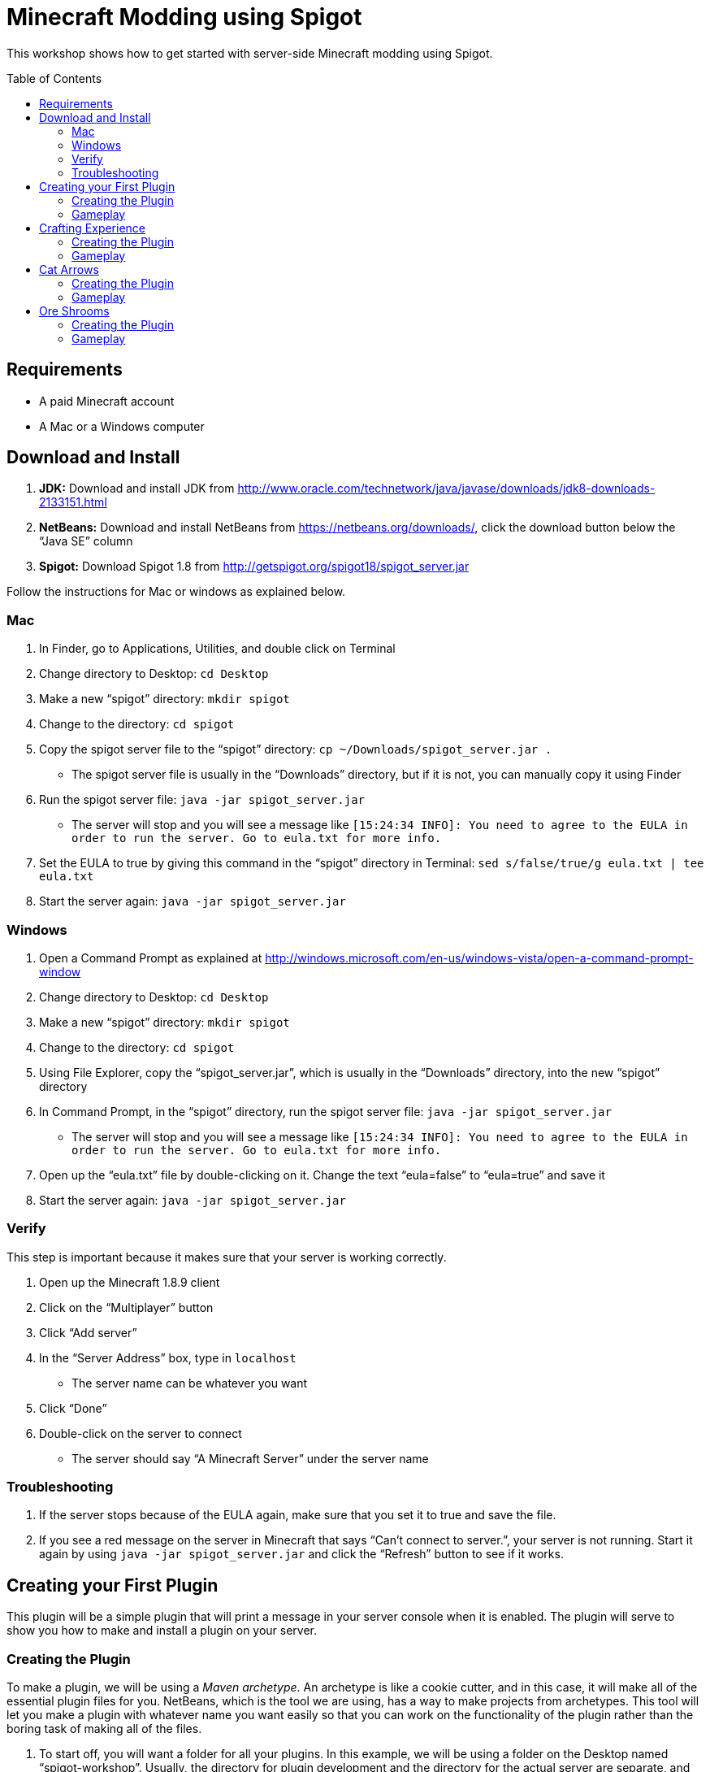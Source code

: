 = Minecraft Modding using Spigot
:toc:
:toc-placement!:

This workshop shows how to get started with server-side Minecraft modding using Spigot.

toc::[]

[[Requirements]]
== Requirements

* A paid Minecraft account
* A Mac or a Windows computer

[[Download]]
== Download and Install

. **JDK:** Download and install JDK from http://www.oracle.com/technetwork/java/javase/downloads/jdk8-downloads-2133151.html
. **NetBeans:** Download and install NetBeans from https://netbeans.org/downloads/, click the download button below the "`Java SE`" column
. **Spigot:** Download Spigot 1.8 from http://getspigot.org/spigot18/spigot_server.jar

Follow the instructions for Mac or windows as explained below.

=== Mac
. In Finder, go to Applications, Utilities, and double click on Terminal
. Change directory to Desktop: `cd Desktop`
. Make a new "`spigot`" directory: `mkdir spigot`
. Change to the directory: `cd spigot`
. Copy the spigot server file to the "`spigot`" directory: `cp ~/Downloads/spigot_server.jar .`
** The spigot server file is usually in the "`Downloads`" directory, but if it is not, you can manually copy it using Finder
. Run the spigot server file: `java -jar spigot_server.jar`
** The server will stop and you will see a message like `[15:24:34 INFO]: You need to agree to the EULA in order to run the server. Go to eula.txt for more info.`
. Set the EULA to true by giving this command in the "`spigot`" directory in Terminal: `sed s/false/true/g eula.txt | tee eula.txt`
. Start the server again: `java -jar spigot_server.jar`

=== Windows
. Open a Command Prompt as explained at http://windows.microsoft.com/en-us/windows-vista/open-a-command-prompt-window
. Change directory to Desktop: `cd Desktop`
. Make a new "`spigot`" directory: `mkdir spigot`
. Change to the directory: `cd spigot`
. Using File Explorer, copy the "`spigot_server.jar`", which is usually in the "`Downloads`" directory, into the new "`spigot`" directory
. In Command Prompt, in the "`spigot`" directory, run the spigot server file: `java -jar spigot_server.jar`
** The server will stop and you will see a message like `[15:24:34 INFO]: You need to agree to the EULA in order to run the server. Go to eula.txt for more info.`
. Open up the "`eula.txt`" file by double-clicking on it. Change the text "`eula=false`" to "`eula=true`" and save it
. Start the server again: `java -jar spigot_server.jar`

=== Verify

This step is important because it makes sure that your server is working correctly.

. Open up the Minecraft 1.8.9 client
. Click on the "`Multiplayer`" button
. Click "`Add server`"
. In the "`Server Address`" box, type in `localhost`
** The server name can be whatever you want
. Click "`Done`"
. Double-click on the server to connect
** The server should say "`A Minecraft Server`" under the server name


=== Troubleshooting

. If the server stops because of the EULA again, make sure that you set it to true and save the file.
. If you see a red message on the server in Minecraft that says "`Can't connect to server.`", your server is not running. Start it again by using `java -jar spigot_server.jar` and click the "`Refresh`" button to see if it works.

[[First_Plugin]]
== Creating your First Plugin

This plugin will be a simple plugin that will print a message in your server console when it is enabled. The plugin will serve to show you how to make and install a plugin on your server.

[[Using_The_Archetype]]
=== Creating the Plugin

To make a plugin, we will be using a _Maven archetype_. An archetype is like a cookie cutter, and in this case, it will make all of the essential plugin files for you. NetBeans, which is the tool we are using, has a way to make projects from archetypes. This tool will let you make a plugin with whatever name you want easily so that you can work on the functionality of the plugin rather than the boring task of making all of the files.

. To start off, you will want a folder for all your plugins. In this example, we will be using a folder on the Desktop named "`spigot-workshop`". Usually, the directory for plugin development and the directory for the actual server are separate, and that is what we are doing here.
. Open up NetBeans. After it loads, you should see a screen like <<NetBeans_Welcome_Screen>>
+
[[NetBeans_Welcome_Screen]]
.NetBeans welcome screen
image::images/netbeans-welcome.png[]
+
. In NetBeans, select "`File`" > "`New Project`". Once you click on that, you should see a window like the one in <<NetBeans_New_Project>>.
+
[[NetBeans_New_Project]]
.NetBeans new project
image::images/netbeans-new-project.png[]
+
. In this window, double-click on the "`Maven`" folder on the column on the left to open it up. Then, select "`Project From Archetype`" from the column on the right. You may need to scroll down a bit to see it. Once you have selected these options, click on "`Next >`".
+
. In the next window that shows up, there will be a "`Search:`" box. In that box, enter the text "`spigot`". In the box that says "`Known Archetypes:`" you should see an archetype named "`Spigot Plugin for Devoxx4Kids Workshops`". Click on that, then click on "`Next >`".
+
. The next window that will show up will look like <<NetBeans_Name_Location>>. This is where you will specify your plugin's name, location, and group ID, as well as your spigot server directory.
+
[[NetBeans_Name_Location]]
.Project name and location
image::images/netbeans-name-and-location.png[]
+
* "`Project Name:`" is your plugin's name. Since this is your first plugin, it is recommended to call it `first-plugin`. 
* "`Project Location:`" is where your project will be stored. In this box, enter the name of the folder you made for storing all of your plugins. Again, in this example, that folder is `spigot-workshop`, and it is on the Desktop. 
* "`Group Id:`" is a way to identify your project uniquely from others. In this example, we will be using the group ID of `org.devoxx4kids.spigot.plugins`, and it is highly recommended that you do as well. All of the code examples in this workshop will be using this group ID. 
* "`Package:`" specifies what package all of your files will be stored in. The package should be the group ID, a period, and then the project name without the dash. In this example, the group ID is `org.devoxx4kids.spigot.plugins` and the project name is `first-plugin`. The project name without the dashes is `firstplugin`, so the package name should be `org.devoxx4kids.spigot.plugins.firstplugin`.
* In the box titled "`Additional Creation Properties:`", under the column "`Key`", you will see a line that says `pluginFile`. Click on the text next to it under the column "`Value`", and it should become highlighted. That box will specify the name for your plugin's main file. This name will be created from the project name.
+
First, capitalize the first letter of each word (words are separated by dashes), then remove the dash. For example, `first-plugin` turns into `First-Plugin` (capitalizing), then `FirstPlugin` (remove dashes). Enter this name into this box.
+
* Also, in the "`Key`" column of "`Additional Creation Properties:`", you will see a line that says `spigot`. In the next box, enter the file path to the directory you made where your spigot server is. This is not the directory where your plugins are stored, but is the one where you put the spigot server file.
+
. Once you have changed all the values to match what they should be, click "`Finish`" to create your project. Your screen should now look like <<NetBeans_Project_Created>>.
+
[[NetBeans_Project_Created]]
.NetBeans after project creation
image::images/netbeans-project-created.png[]
+
. The part on the left is your project. The text at the bottom should say "`BUILD SUCCESS`" if your project was created successfully.

Your plugin is now of complete. Now, we will test it out to see if it works.

=== Gameplay

. To copy the plugin into your server's "`plugins`" folder, right click on the project (in this case, the part that says "`first-plugin`"), and select "`Clean and Build`". This will automatically create the plugin and copy it to your Spigot server directory. You will need to do this every time you make a change to your plugin.
+
. To test out this plugin, start your server (go to the server folder in Command Prompt / Terminal and run the command `java -jar spigot_server.jar`). If it is already started, stop it (type `stop` after the "`>`" and type Enter) and start it again.
+
. Once you start your server, it will print out the messages it usually does. What you are looking for will appear near the bottom. It will look something like <<First_Plugin_Messages>>. These messages will tell you that your plugin is working correctly.
+
[[First_Plugin_Messages]]
.FirstPlugin messages
====
[source, text]
----
[18:31:08 INFO]: [first-plugin] Enabling first-plugin v1.0-SNAPSHOT
[18:31:08 INFO]: [first-plugin] org.devoxx4kids.spigot.plugins.firstplugin.FirstPlugin.onEnable()
----
====

Now that you have a simple plugin working, let's move on to a more fun one.

[[Crafting_Experience]]
== Crafting Experience

Experience can be hard to get in normal Minecraft, and it is very useful once you get it. This plugin aims to make experience collection easier by giving the player experience whenever he or she crafts an item.

=== Creating the Plugin

. To start off, create a new project with the archetype like before. If you forgot how to, refer to <<Using_The_Archetype>>. The values that needed for new project creation are:
+
[options="header"]
|====
| Name | Value
| "`Project Name:`" | `crafting-experience`
| "`pluginFile`" | `CraftingExperience`
| "`Package:`" | `org.devoxx4kids.spigot.plugins.craftingexperience`
|====
+
All of the other values should stay the same.
+
. In this plugin, we will be using a "`Listener`". Listeners can "`listen`" for certain events and act upon them as you specify. This Listener will wait for when a player crafts an item, and when it finds that event, it will spawn an experience bottle at the player's location.
+
To make the Listener:
+
.. Open up the folder that says "`Source Packages`". 
.. In that folder, you will see a package with the package name that you gave earlier. Open that up as well. 
.. In that package, you will see a file called `CraftingExperience.java`. This file is your plugin's main file. Right-click on the package that you opened up and select "`New`" > "`Java Class`". 
.. Set the "`Class Name:`" to `CraftingExperienceListener`. 
.. Click "`Finish`" to create and open the file. It should look like <<Listener_Empty>>.
+
[[Listener_Empty]]
.Emtpy Listener file
====
[source, java]
----
package org.devoxx4kids.spigot.plugins.craftingexperience;

public class CraftingExperienceListener {

}
----
====
+
.. Replace the code inside it with the code from <<Crafting_Experience_Listener>>.
+
[[Crafting_Experience_Listener]]
.CraftingExperience Listener code
====
[source, java]
----
package org.devoxx4kids.spigot.plugins.craftingexperience;

import org.bukkit.World;
import org.bukkit.entity.Player;
import org.bukkit.entity.ThrownExpBottle;
import org.bukkit.event.EventHandler;
import org.bukkit.event.Listener;
import org.bukkit.event.inventory.CraftItemEvent;

class CraftingExperienceListener implements Listener {

    @EventHandler
    public void giveExperience(CraftItemEvent event) {
        Player player = (Player) event.getWhoClicked();
        World world = player.getWorld();
        world.spawn(player.getLocation(), ThrownExpBottle.class);
    }

}
----
====
+
.. The last thing you will have to do to get the Listener working is to register it in `CraftingExperience.java`. Open up that file, and copy the code from <<Crafting_Experience_Register_Listener>> to the `onEnable()` method of the class.
+
[[Crafting_Experience_Register_Listener]]
.CraftingExperience Listener registration
====
[source, java]
----
getServer().getPluginManager().registerEvents(new CraftingExperienceListener(), this);
----
====
+
.. The entire file should now look like <<Crafting_Experience_Finished_File>>.
+
[[Crafting_Experience_Finished_File]]
.CraftingExperience finished file
====
[source, java]
----
package org.devoxx4kids.spigot.plugins.craftingexperience;

import java.util.logging.Level;
import org.bukkit.plugin.java.JavaPlugin;

public class CraftingExperience extends JavaPlugin {
    // This code is called after the server starts and after the /reload command
    @Override
    public void onEnable() {
        getLogger().log(Level.INFO, "{0}.onEnable()", this.getClass().getName());
        getServer().getPluginManager().registerEvents(new CraftingExperienceListener(), this);
    }

    // This code is called before the server stops and after the /reload command
    @Override
    public void onDisable() {
        getLogger().log(Level.INFO, "{0}.onDisable()", this.getClass().getName());
    }
}
----
====
+
. Your plugin is now complete. Make sure to right-click on it and select "`Clean and Build`" so that it is packaged and copied into the server.

=== Gameplay

. Get a Crafting Table from your inventory
. Place down the Crafting Table in the world
. Get out three Cobblestone blocks from your inventory
. Open up the Crafting Table by right-clicking on it
. Place the three Cobblestone blocks in a row in the Crafting Table inventory
. Take out the Cobblestone Slabs that appear on the right
** This plugin will work with any crafting recipe; you don't necessarily have to use cobblestone slabs
. An experience bottle should fall where you are and give you some experience
** If you don't see the experience level at the bottom, change your gamemode to Survival by typing the command `/gamemode 0`

[[Cat_Arrows]]
== Cat Arrows

Normal bows are a bit boring, because they do exactly what bows are supposed to do. Now, with this plugin, you can make bows shoot out cats instead of arrows!

=== Creating the Plugin

. To start off, create a new project with the archetype like before. If you forgot how to, refer to <<Using_The_Archetype>>. The values that needed for new project creation are:
+
[options="header"]
|====
| Name | Value
| "`Project Name:`" | `cat-arrows`
| "`pluginFile`" | `CatArrows`
| "`Package:`" | `org.devoxx4kids.spigot.plugins.catarrows`
|====
+
All of the other values should stay the same.
+
. Like the previous plugin, this plugin will use a Listener. To make the Listener: 
+
.. Open up the folder that says "`Source Packages`". 
.. In that folder, you will see a package with the package name that you gave earlier. Open that up as well. 
.. In that package, you will see a file called `CatArrows.java`. This file is your plugin's main file. Right-click on the package that you opened up and select "`New`" > "`Java Class`". 
.. Set the "`Class Name:`" to `CatArrowsListener`. 
.. Click "`Finish`" to create and open the file. 
.. Replace the code inside it with the code from <<Cat_Arrows_Listener>>.
+
[[Cat_Arrows_Listener]]
.CatArrows Listener code
====
[source, java]
----
package org.devoxx4kids.spigot.plugins.catarrows;

import org.bukkit.enchantments.Enchantment;
import org.bukkit.entity.Entity;
import org.bukkit.entity.Ocelot;
import org.bukkit.entity.Player;
import org.bukkit.entity.Snowball;
import org.bukkit.event.EventHandler;
import org.bukkit.event.Listener;
import org.bukkit.event.entity.EntityShootBowEvent;
import org.bukkit.inventory.ItemStack;

class CatArrowsListener implements Listener {

    @EventHandler
    public void makeCatArrows(EntityShootBowEvent event) {
        Entity entity = event.getEntity();
        
        if (!(entity instanceof Player)) {
            return;
        }
        
        event.setCancelled(true);
        Player player = (Player) entity;
        ItemStack bow = player.getItemInHand();
        bow.setDurability((short) (bow.getDurability() - 1));
        Snowball snowball = player.throwSnowball();
        Ocelot cat = player.getWorld().spawn(player.getEyeLocation(), Ocelot.class);
        cat.setVelocity(snowball.getVelocity());
        snowball.remove();

        if (bow.getEnchantments().containsKey(Enchantment.ARROW_DAMAGE)) {
            cat.setVelocity(cat.getVelocity().multiply(bow.getEnchantmentLevel(Enchantment.ARROW_DAMAGE) + 1));
        }

        if (bow.getEnchantments().containsKey(Enchantment.ARROW_FIRE)) {
            cat.setFireTicks(bow.getEnchantmentLevel(Enchantment.ARROW_FIRE) * 100);
        }
    }
}
----
====
+
.. The last thing you will have to do to get the Listener working is to register it in `CatArrows.java`. Open up that file, and copy the code from <<Cat_Arrows_Register_Listener>> to the `onEnable()` method of the class.
+
[[Cat_Arrows_Register_Listener]]
.CatArrows Listener registration
====
[source, java]
----
getServer().getPluginManager().registerEvents(new CatArrowsListener(), this);
----
====
+
.. Your plugin is now complete. Make sure to right-click on it and select "`Clean and Build`" so that it is packaged and copied into the server's "`plugins`" directory.

=== Gameplay

. Get out a Bow from your inventory
. Hold down right-click to charge the bow until it starts shaking
. Release right-click to fire the bow, and instead of firing an arrow, it should fire a cat
. Get out a Power V Enchanted Book and a Flame I Enchanted Book from your inventory
. Get out two more Bows from your inventory, along with an Anvil
. Place down the Anvil and right-click on it to open it
. Place one of the Bows in the right-hand slot and place the Power V Enchanted Book in the slot next to it
. Take out the enchanted Bow that appears on the right
. Place the other Bow in the right-hand slot and place the Flame I Enchanted Book in the slot next to it
. Take out the enchanted Bow that appears on the right
. Shoot the Bow with Power V to launch the cat farther, and shoot the Bow with Flame I to launch flaming cats

[[Ore_Shrooms]]
== Ore Shrooms

Valuable ores like diamonds and emeralds can be even harder to come by than experience. Mushrooms, however, are easy to make, because you can grow one small mushroom into a giant one. With this plugin, giant mushrooms will not only contain mushroom blocks, but they will also have diamond, emerald, gold, and iron blocks.

=== Creating the Plugin

. To start off, create a new project with the archetype like before. If you forgot how to, refer to <<Using_The_Archetype>>. The values that needed for new project creation are:
+
[options="header"]
|====
| Name | Value
| "`Project Name:`" | `ore-shrooms`
| "`pluginFile`" | `OreShrooms`
| "`Package:`" | `org.devoxx4kids.spigot.plugins.oreshrooms`
|====
+
All of the other values should stay the same.
+
. Like the previous plugin, this plugin will use a Listener. To make the Listener: 
+
.. Open up the folder that says "`Source Packages`". 
.. In that folder, you will see a package with the package name that you gave earlier. Open that up as well. 
.. In that package, you will see a file called `OreShrooms.java`. This file is your plugin's main file. Right-click on the package that you opened up and select "`New`" > "`Java Class`". 
.. Set the "`Class Name:`" to `OreShroomsListener`. 
.. Click "`Finish`" to create and open the file. 
.. Replace the code inside it with the code from <<Ore_Shrooms_Listener>>.
+
[[Ore_Shrooms_Listener]]
.OreShrooms Listener code
====
[source, java]
----
package org.devoxx4kids.spigot.plugins.oreshrooms;

import java.util.Random;
import org.bukkit.Material;
import org.bukkit.TreeType;
import org.bukkit.event.EventHandler;
import org.bukkit.event.Listener;
import org.bukkit.event.world.StructureGrowEvent;

class OreShroomsListener implements Listener {

    @EventHandler
    public void makeOreBlocks(StructureGrowEvent event) {
        Material ore = Material.AIR;
        
        if (event.getSpecies() != TreeType.BROWN_MUSHROOM && event.getSpecies() != TreeType.RED_MUSHROOM) {
            return;
        }

        Random random = new Random();

        for (int block = 0; block < event.getBlocks().size(); block++) {
            switch (random.nextInt(5)) {
                case 0:
                    ore = Material.DIAMOND_BLOCK;
                    break;
                case 1:
                    ore = Material.EMERALD_BLOCK;
                    break;
                case 2:
                    ore = Material.IRON_BLOCK;
                    break;
                case 3:
                    ore = Material.GOLD_BLOCK;
                    break;
                case 4:
                    if (event.getSpecies() == TreeType.BROWN_MUSHROOM) {
                        ore = Material.HUGE_MUSHROOM_1;
                    } else if (event.getSpecies() == TreeType.RED_MUSHROOM) {
                        ore = Material.HUGE_MUSHROOM_2;
                    }
                    break;
            }

            event.getBlocks().get(block).setType(ore);
        }
    }
}
----
====
+
.. The last thing you will have to do to get the Listener working is to register it in `OreShrooms.java`. Open up that file, and copy the code from <<Ore_Shrooms_Register_Listener>> to the `onEnable()` method of the class.
+
[[Ore_Shrooms_Register_Listener]]
.OreShrooms Listener registration
====
[source, java]
----
getServer().getPluginManager().registerEvents(new OreShroomsListener(), this);
----
====
+
.. Your plugin is now complete. Make sure to right-click on it and select "`Clean and Build`" so that it is packaged and copied into the server.

=== Gameplay

. Get out a Red Mushroom, a Brown Mushroom, a Bone Meal, and a Mycelium from your inventory
. Place down two Mycelium about 10 blocks away from each other
. Place the Red Mushroom on one Mycelium and the Brown Mushroom on the other Mycelium
. Right-click on both mushrooms with Bone Meal
. It may take a few tries, but the mushrooms will eventually grow into huge mushrooms
. The huge mushrooms should have lots of ore blocks on them, as well as some huge mushroom blocks

